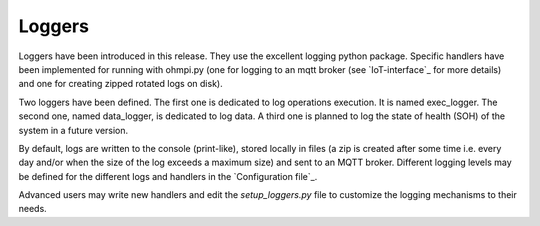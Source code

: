 Loggers
*******

Loggers have been introduced in this release. They use the excellent logging python package.
Specific handlers have been implemented for running with ohmpi.py (one for logging to an mqtt broker (see `IoT-interface`_ for more details) and one for creating zipped rotated logs on disk).

Two loggers have been defined. The first one is dedicated to log operations execution. It is named exec_logger. The second one, named data_logger, is dedicated to log data. A third one is planned to log the state of health (SOH) of the system in a future version.

By default, logs are written to the console (print-like), stored locally in files (a zip is created after some time i.e. every day and/or when the size of the log exceeds a maximum size) and sent to an MQTT broker. Different logging levels may be defined for the different logs and handlers in the `Configuration file`_.

Advanced users may write new handlers and edit the `setup_loggers.py` file to customize the logging mechanisms to their needs.
